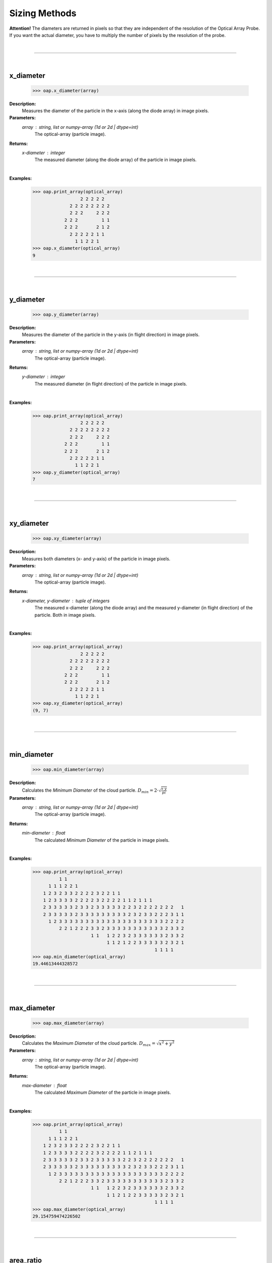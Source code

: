 
Sizing Methods
==============


**Attention!**
The diameters are returned in pixels so that they are independent of the resolution of the Optical Array Probe.
If you want the actual diameter, you have to multiply the number of pixels by the resolution of the probe.

|
----

|
x_diameter
----------

    >>> oap.x_diameter(array)

**Description:**
    Measures the diameter of the particle in the x-axis (along the diode array) in image pixels.

**Parameters:**
    *array* : string, list or numpy-array (1d or 2d | dtype=int)
        The optical-array (particle image).

**Returns:**
    *x-diameter* : integer
        The measured diameter (along the diode array) of the particle in image pixels.
|
**Examples:**
    >>> oap.print_array(optical_array)
                      2 2 2 2 2
                  2 2 2 2 2 2 2 2
                  2 2 2     2 2 2
                2 2 2         1 1
                2 2 2       2 1 2
                  2 2 2 2 2 1 1
                    1 1 2 2 1
    >>> oap.x_diameter(optical_array)
    9
|
----

|
y_diameter
----------

    >>> oap.y_diameter(array)

**Description:**
    Measures the diameter of the particle in the y-axis (in flight direction) in image pixels.

**Parameters:**
    *array* : string, list or numpy-array (1d or 2d | dtype=int)
        The optical-array (particle image).

**Returns:**
    *y-diameter* : integer
        The measured diameter (in flight direction) of the particle in image pixels.
|
**Examples:**
    >>> oap.print_array(optical_array)
                      2 2 2 2 2
                  2 2 2 2 2 2 2 2
                  2 2 2     2 2 2
                2 2 2         1 1
                2 2 2       2 1 2
                  2 2 2 2 2 1 1
                    1 1 2 2 1
    >>> oap.y_diameter(optical_array)
    7
|
----

|
xy_diameter
-----------

    >>> oap.xy_diameter(array)

**Description:**
    Measures both diameters (x- and y-axis) of the particle in image pixels.

**Parameters:**
    *array* : string, list or numpy-array (1d or 2d | dtype=int)
        The optical-array (particle image).

**Returns:**
    *x-diameter, y-diameter*  : tuple of integers
        The measured x-diameter (along the diode array) and the measured y-diameter (in flight direction) of the particle. Both in image pixels.
|
**Examples:**
    >>> oap.print_array(optical_array)
                      2 2 2 2 2
                  2 2 2 2 2 2 2 2
                  2 2 2     2 2 2
                2 2 2         1 1
                2 2 2       2 1 2
                  2 2 2 2 2 1 1
                    1 1 2 2 1
    >>> oap.xy_diameter(optical_array)
    (9, 7)
|
----

|
min_diameter
------------

    >>> oap.min_diameter(array)

**Description:**
    Calculates the *Minimum Diameter* of the cloud particle. :math:`D_{min} = 2 \cdot \sqrt{\frac{x \cdot y}{pi}}`

**Parameters:**
    *array* : string, list or numpy-array (1d or 2d | dtype=int)
        The optical-array (particle image).

**Returns:**
    *min-diameter* : float
        The calculated *Minimum Diameter* of the particle in image pixels.
|
**Examples:**
    >>> oap.print_array(optical_array)
              1 1
          1 1 1 2 2 1
        1 2 3 2 3 3 2 2 2 2 3 2 2 1 1
        1 2 3 3 3 3 2 2 2 2 3 2 2 2 2 1 1 2 1 1 1
        2 3 3 3 3 3 2 3 3 2 3 3 3 3 3 2 2 3 2 2 2 2 2 2 2   1
        2 3 3 3 3 3 2 3 3 3 3 3 3 3 3 3 2 3 2 3 3 2 2 2 3 1 1
          1 2 3 3 3 3 3 3 3 3 3 3 3 3 3 3 3 3 3 3 3 3 2 2 2 2
              2 2 1 2 2 2 3 3 2 3 3 3 3 3 3 3 3 3 3 3 2 3 3 2
                          1 1   1 2 2 3 2 3 3 3 3 3 3 2 3 3 2
                                1 1 2 1 2 2 3 3 3 3 3 2 3 2 1
                                                  1 1 1 1
    >>> oap.min_diameter(optical_array)
    19.44613444328572
|
----

|
max_diameter
------------

    >>> oap.max_diameter(array)

**Description:**
    Calculates the *Maximum Diameter* of the cloud particle. :math:`D_{max} = \sqrt{x^2 + y^2}`

**Parameters:**
    *array* : string, list or numpy-array (1d or 2d | dtype=int)
        The optical-array (particle image).

**Returns:**
    *max-diameter* : float
        The calculated *Maximum Diameter* of the particle in image pixels.
|
**Examples:**
    >>> oap.print_array(optical_array)
              1 1
          1 1 1 2 2 1
        1 2 3 2 3 3 2 2 2 2 3 2 2 1 1
        1 2 3 3 3 3 2 2 2 2 3 2 2 2 2 1 1 2 1 1 1
        2 3 3 3 3 3 2 3 3 2 3 3 3 3 3 2 2 3 2 2 2 2 2 2 2   1
        2 3 3 3 3 3 2 3 3 3 3 3 3 3 3 3 2 3 2 3 3 2 2 2 3 1 1
          1 2 3 3 3 3 3 3 3 3 3 3 3 3 3 3 3 3 3 3 3 3 2 2 2 2
              2 2 1 2 2 2 3 3 2 3 3 3 3 3 3 3 3 3 3 3 2 3 3 2
                          1 1   1 2 2 3 2 3 3 3 3 3 3 2 3 3 2
                                1 1 2 1 2 2 3 3 3 3 3 2 3 2 1
                                                  1 1 1 1
    >>> oap.max_diameter(optical_array)
    29.154759474226502
|
----

|
area_ratio
----------

    >>> oap.area_ratio(array)

|
----

|
sphere_volume
-----------------

    >>> oap.sphere_volume(diameter)

**Description:**
    Computes the volume of a sphere for a given diameter.

**Parameters:**
    *diameter* : float
        The diameter of the sphere.

**Returns:**
    *volume* : float
        The calculated volume of the sphere.
|
**Examples:**
    >>> oap.sphere_volume(10.5)
    606.1310326019807
|
----

|
sphere_surface
-----------------

    >>> oap.sphere_surface(diameter)

**Description:**
    Computes the surface area of a sphere for a given diameter.

**Parameters:**
    *diameter* : float
        The diameter of the sphere.

**Returns:**
    *surface area* : float
        The calculated surface area of the sphere.
|
**Examples:**
    >>> oap.sphere_surface(10.5)
    346.3605900582747
|
----

|
hexprism_volume
-----------------

    >>> oap.hexprism_volume(height, diameter)

**Description:**
    Computes the volume of a hexagonal prism for a given height and a given diameter.

**Parameters:**
    *height* : float
        The height of the hexagonal prism.

    *diameter* : float
        The vertex to vertex diameter of the hexagon, which is equal to the side length times two.

**Returns:**
    *volume* : float
        The calculated volume of the hexagonal prism.
|
**Examples:**
    >>> oap.hexprism_volume(height=14.5, diameter=5.25)
    259.5843489609184
|
----

|
hexprism_surface
-----------------

    >>> oap.hexprism_surface(height, diameter)

**Description:**
    Computes the surface area of a hexagonal prism for a given height and a given diameter.

**Parameters:**
    *height* : float
        The height of the hexagonal prism.

    *diameter* : float
        The vertex to vertex diameter of the hexagon, which is equal to the side length times two.

**Returns:**
    *surface area* : float
        The calculated surface area of the hexagonal prism.
|
**Examples:**
    >>> oap.hexprism_surface(height=14.5, diameter=5.25)
    264.1797377877129
